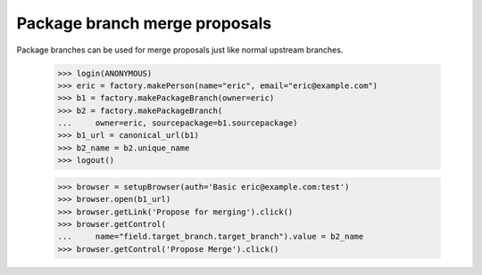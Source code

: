 Package branch merge proposals
==============================

Package branches can be used for merge proposals just like normal upstream
branches.

    >>> login(ANONYMOUS)
    >>> eric = factory.makePerson(name="eric", email="eric@example.com")
    >>> b1 = factory.makePackageBranch(owner=eric)
    >>> b2 = factory.makePackageBranch(
    ...     owner=eric, sourcepackage=b1.sourcepackage)
    >>> b1_url = canonical_url(b1)
    >>> b2_name = b2.unique_name
    >>> logout()


    >>> browser = setupBrowser(auth='Basic eric@example.com:test')
    >>> browser.open(b1_url)
    >>> browser.getLink('Propose for merging').click()
    >>> browser.getControl(
    ...     name="field.target_branch.target_branch").value = b2_name
    >>> browser.getControl('Propose Merge').click()
